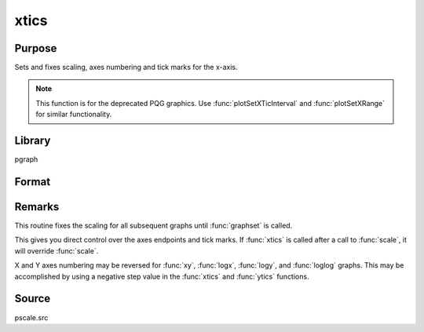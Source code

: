
xtics
==============================================

Purpose
----------------
Sets and fixes scaling, axes numbering and tick marks for the x-axis.

.. NOTE:: This function is for the deprecated PQG graphics. Use :func:`plotSetXTicInterval` and :func:`plotSetXRange` for similar functionality.

Library
-------

pgraph

Format
----------------
.. function:: xtics(min, max, step, minordiv)

    :param min: the minimum value.
    :type min: scalar

    :param max: the maximum value.
    :type max: scalar

    :param step: the value between major tick marks.
    :type step: scalar

    :param minordiv: the number of minor subdivisions.
    :type minordiv: scalar

Remarks
-------

This routine fixes the scaling for all subsequent graphs until :func:`graphset`
is called.

This gives you direct control over the axes endpoints and tick marks. If
:func:`xtics` is called after a call to :func:`scale`, it will override :func:`scale`.

X and Y axes numbering may be reversed for :func:`xy`, :func:`logx`, :func:`logy`, and :func:`loglog`
graphs. This may be accomplished by using a negative step value in the :func:`xtics` and :func:`ytics` functions.

Source
------

pscale.src

.. seealso:: Functions :func:`scale`, :func:`ytics`, :func:`ztics`
